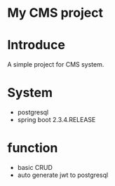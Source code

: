 * My CMS project

* Introduce
A simple project for CMS system.

* System
- postgresql
- spring boot 2.3.4.RELEASE

* function
- basic CRUD
- auto generate jwt to postgresql

